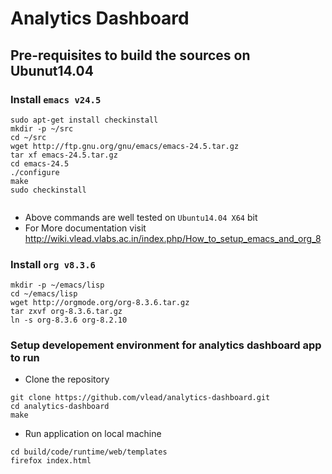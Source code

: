 *  Analytics Dashboard
** Pre-requisites to build the sources on Ubunut14.04
*** Install =emacs v24.5=

#+BEGIN_SRC 
sudo apt-get install checkinstall
mkdir -p ~/src
cd ~/src
wget http://ftp.gnu.org/gnu/emacs/emacs-24.5.tar.gz
tar xf emacs-24.5.tar.gz
cd emacs-24.5
./configure
make
sudo checkinstall

#+END_SRC
- Above commands are well tested on =Ubuntu14.04 X64= bit
- For More documentation visit http://wiki.vlead.vlabs.ac.in/index.php/How_to_setup_emacs_and_org_8
*** Install =org v8.3.6=
#+BEGIN_SRC 
mkdir -p ~/emacs/lisp
cd ~/emacs/lisp
wget http://orgmode.org/org-8.3.6.tar.gz
tar zxvf org-8.3.6.tar.gz
ln -s org-8.3.6 org-8.2.10
#+END_SRC

*** Setup developement environment for analytics dashboard app to run
- Clone the repository
#+BEGIN_SRC 
git clone https://github.com/vlead/analytics-dashboard.git
cd analytics-dashboard
make
#+END_SRC
- Run application on local machine
#+BEGIN_SRC 
cd build/code/runtime/web/templates
firefox index.html
#+END_SRC
